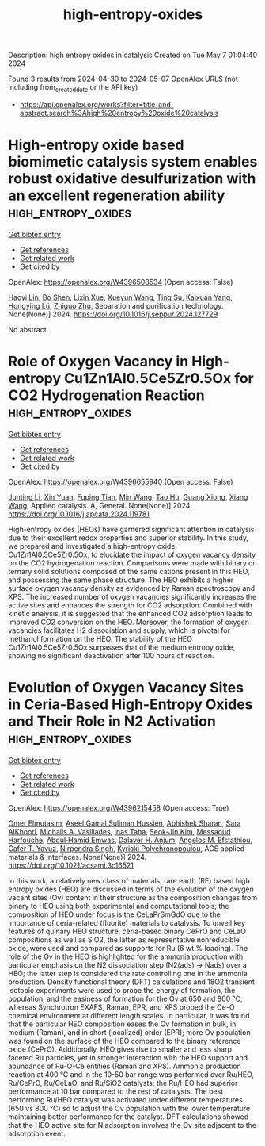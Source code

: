 #+TITLE: high-entropy-oxides
Description: high entropy oxides in catalysis
Created on Tue May  7 01:04:40 2024

Found 3 results from 2024-04-30 to 2024-05-07
OpenAlex URLS (not including from_created_date or the API key)
- [[https://api.openalex.org/works?filter=title-and-abstract.search%3Ahigh%20entropy%20oxide%20catalysis]]

* High-entropy oxide based biomimetic catalysis system enables robust oxidative desulfurization with an excellent regeneration ability  :high_entropy_oxides:
:PROPERTIES:
:UUID: https://openalex.org/W4396508534
:TOPICS: Desulfurization Technologies for Fuels, Catalytic Nanomaterials, Catalytic Reduction of Nitro Compounds
:PUBLICATION_DATE: 2024-04-01
:END:    
    
[[elisp:(doi-add-bibtex-entry "https://doi.org/10.1016/j.seppur.2024.127729")][Get bibtex entry]] 

- [[elisp:(progn (xref--push-markers (current-buffer) (point)) (oa--referenced-works "https://openalex.org/W4396508534"))][Get references]]
- [[elisp:(progn (xref--push-markers (current-buffer) (point)) (oa--related-works "https://openalex.org/W4396508534"))][Get related work]]
- [[elisp:(progn (xref--push-markers (current-buffer) (point)) (oa--cited-by-works "https://openalex.org/W4396508534"))][Get cited by]]

OpenAlex: https://openalex.org/W4396508534 (Open access: False)
    
[[https://openalex.org/A5021686620][Haoyi Lin]], [[https://openalex.org/A5015341679][Bo Shen]], [[https://openalex.org/A5047098061][Lixin Xue]], [[https://openalex.org/A5062410995][Xueyun Wang]], [[https://openalex.org/A5013955092][Ting Su]], [[https://openalex.org/A5052219648][Kaixuan Yang]], [[https://openalex.org/A5069349716][Hongying Lü]], [[https://openalex.org/A5058780747][Zhiguo Zhu]], Separation and purification technology. None(None)] 2024. https://doi.org/10.1016/j.seppur.2024.127729 
     
No abstract    

    

* Role of Oxygen Vacancy in High-entropy Cu1Zn1Al0.5Ce5Zr0.5Ox for CO2 Hydrogenation Reaction  :high_entropy_oxides:
:PROPERTIES:
:UUID: https://openalex.org/W4396655940
:TOPICS: High-Entropy Alloys: Novel Designs and Properties, Synthesis and Properties of Cemented Carbides, Thermal Barrier Coatings for Gas Turbines
:PUBLICATION_DATE: 2024-05-01
:END:    
    
[[elisp:(doi-add-bibtex-entry "https://doi.org/10.1016/j.apcata.2024.119781")][Get bibtex entry]] 

- [[elisp:(progn (xref--push-markers (current-buffer) (point)) (oa--referenced-works "https://openalex.org/W4396655940"))][Get references]]
- [[elisp:(progn (xref--push-markers (current-buffer) (point)) (oa--related-works "https://openalex.org/W4396655940"))][Get related work]]
- [[elisp:(progn (xref--push-markers (current-buffer) (point)) (oa--cited-by-works "https://openalex.org/W4396655940"))][Get cited by]]

OpenAlex: https://openalex.org/W4396655940 (Open access: False)
    
[[https://openalex.org/A5020561814][Junting Li]], [[https://openalex.org/A5087073100][Xin Yuan]], [[https://openalex.org/A5062691210][Fuping Tian]], [[https://openalex.org/A5054627070][Min Wang]], [[https://openalex.org/A5001755416][Tao Hu]], [[https://openalex.org/A5067863644][Guang Xiong]], [[https://openalex.org/A5044936528][Xiang Wang]], Applied catalysis. A, General. None(None)] 2024. https://doi.org/10.1016/j.apcata.2024.119781 
     
High-entropy oxides (HEOs) have garnered significant attention in catalysis due to their excellent redox properties and superior stability. In this study, we prepared and investigated a high-entropy oxide, Cu1Zn1Al0.5Ce5Zr0.5Ox, to elucidate the impact of oxygen vacancy density on the CO2 hydrogenation reaction. Comparisons were made with binary or ternary solid solutions composed of the same cations present in this HEO, and possessing the same phase structure. The HEO exhibits a higher surface oxygen vacancy density as evidenced by Raman spectroscopy and XPS. The increased number of oxygen vacancies significantly increases the active sites and enhances the strength for CO2 adsorption. Combined with kinetic analysis, it is suggested that the enhanced CO2 adsorption leads to improved CO2 conversion on the HEO. Moreover, the formation of oxygen vacancies facilitates H2 dissociation and supply, which is pivotal for methanol formation on the HEO. The stability of the HEO Cu1Zn1Al0.5Ce5Zr0.5Ox surpasses that of the medium entropy oxide, showing no significant deactivation after 100 hours of reaction.    

    

* Evolution of Oxygen Vacancy Sites in Ceria-Based High-Entropy Oxides and Their Role in N2 Activation  :high_entropy_oxides:
:PROPERTIES:
:UUID: https://openalex.org/W4396215458
:TOPICS: Catalytic Nanomaterials, Catalytic Dehydrogenation of Light Alkanes, Solid Oxide Fuel Cells
:PUBLICATION_DATE: 2024-04-29
:END:    
    
[[elisp:(doi-add-bibtex-entry "https://doi.org/10.1021/acsami.3c16521")][Get bibtex entry]] 

- [[elisp:(progn (xref--push-markers (current-buffer) (point)) (oa--referenced-works "https://openalex.org/W4396215458"))][Get references]]
- [[elisp:(progn (xref--push-markers (current-buffer) (point)) (oa--related-works "https://openalex.org/W4396215458"))][Get related work]]
- [[elisp:(progn (xref--push-markers (current-buffer) (point)) (oa--cited-by-works "https://openalex.org/W4396215458"))][Get cited by]]

OpenAlex: https://openalex.org/W4396215458 (Open access: True)
    
[[https://openalex.org/A5062810492][Omer Elmutasim]], [[https://openalex.org/A5000917380][Aseel Gamal Suliman Hussien]], [[https://openalex.org/A5031495778][Abhishek Sharan]], [[https://openalex.org/A5031015784][Sara AlKhoori]], [[https://openalex.org/A5014177788][Michalis A. Vasiliades]], [[https://openalex.org/A5036320221][Inas Taha]], [[https://openalex.org/A5026385956][Seok‐Jin Kim]], [[https://openalex.org/A5073269272][Messaoud Harfouche]], [[https://openalex.org/A5046522347][Abdul‐Hamid Emwas]], [[https://openalex.org/A5037684463][Dalaver H. Anjum]], [[https://openalex.org/A5091258830][Angelos M. Efstathiou]], [[https://openalex.org/A5005092754][Cafer T. Yavuz]], [[https://openalex.org/A5017583868][Nirpendra Singh]], [[https://openalex.org/A5008059915][Kyriaki Polychronopoulou]], ACS applied materials & interfaces. None(None)] 2024. https://doi.org/10.1021/acsami.3c16521 
     
In this work, a relatively new class of materials, rare earth (RE) based high entropy oxides (HEO) are discussed in terms of the evolution of the oxygen vacant sites (Ov) content in their structure as the composition changes from binary to HEO using both experimental and computational tools; the composition of HEO under focus is the CeLaPrSmGdO due to the importance of ceria-related (fluorite) materials to catalysis. To unveil key features of quinary HEO structure, ceria-based binary CePrO and CeLaO compositions as well as SiO2, the latter as representative nonreducible oxide, were used and compared as supports for Ru (6 wt % loading). The role of the Ov in the HEO is highlighted for the ammonia production with particular emphasis on the N2 dissociation step (N2(ads) → Nads) over a HEO; the latter step is considered the rate controlling one in the ammonia production. Density functional theory (DFT) calculations and 18O2 transient isotopic experiments were used to probe the energy of formation, the population, and the easiness of formation for the Ov at 650 and 800 °C, whereas Synchrotron EXAFS, Raman, EPR, and XPS probed the Ce-O chemical environment at different length scales. In particular, it was found that the particular HEO composition eases the Ov formation in bulk, in medium (Raman), and in short (localized) order (EPR); more Ov population was found on the surface of the HEO compared to the binary reference oxide (CePrO). Additionally, HEO gives rise to smaller and less sharp faceted Ru particles, yet in stronger interaction with the HEO support and abundance of Ru-O-Ce entities (Raman and XPS). Ammonia production reaction at 400 °C and in the 10-50 bar range was performed over Ru/HEO, Ru/CePrO, Ru/CeLaO, and Ru/SiO2 catalysts; the Ru/HEO had superior performance at 10 bar compared to the rest of catalysts. The best performing Ru/HEO catalyst was activated under different temperatures (650 vs 800 °C) so to adjust the Ov population with the lower temperature maintaining better performance for the catalyst. DFT calculations showed that the HEO active site for N adsorption involves the Ov site adjacent to the adsorption event.    

    
